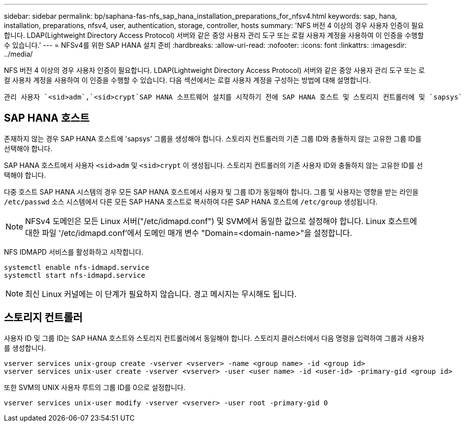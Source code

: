 ---
sidebar: sidebar 
permalink: bp/saphana-fas-nfs_sap_hana_installation_preparations_for_nfsv4.html 
keywords: sap, hana, installation, preparations, nfsv4, user, authentication, storage, controller, hosts 
summary: 'NFS 버전 4 이상의 경우 사용자 인증이 필요합니다. LDAP(Lightweight Directory Access Protocol) 서버와 같은 중앙 사용자 관리 도구 또는 로컬 사용자 계정을 사용하여 이 인증을 수행할 수 있습니다.' 
---
= NFSv4를 위한 SAP HANA 설치 준비
:hardbreaks:
:allow-uri-read: 
:nofooter: 
:icons: font
:linkattrs: 
:imagesdir: ../media/


[role="lead"]
NFS 버전 4 이상의 경우 사용자 인증이 필요합니다. LDAP(Lightweight Directory Access Protocol) 서버와 같은 중앙 사용자 관리 도구 또는 로컬 사용자 계정을 사용하여 이 인증을 수행할 수 있습니다. 다음 섹션에서는 로컬 사용자 계정을 구성하는 방법에 대해 설명합니다.

 관리 사용자 `<sid>adm`,`<sid>crypt`SAP HANA 소프트웨어 설치를 시작하기 전에 SAP HANA 호스트 및 스토리지 컨트롤러에 및 `sapsys` 그룹을 수동으로 생성해야 합니다.



== SAP HANA 호스트

존재하지 않는 경우 SAP HANA 호스트에 'sapsys' 그룹을 생성해야 합니다. 스토리지 컨트롤러의 기존 그룹 ID와 충돌하지 않는 고유한 그룹 ID를 선택해야 합니다.

SAP HANA 호스트에서 사용자 `<sid>adm` 및 `<sid>crypt` 이 생성됩니다. 스토리지 컨트롤러의 기존 사용자 ID와 충돌하지 않는 고유한 ID를 선택해야 합니다.

다중 호스트 SAP HANA 시스템의 경우 모든 SAP HANA 호스트에서 사용자 및 그룹 ID가 동일해야 합니다. 그룹 및 사용자는 영향을 받는 라인을 `/etc/passwd` 소스 시스템에서 다른 모든 SAP HANA 호스트로 복사하여 다른 SAP HANA 호스트에 `/etc/group` 생성됩니다.


NOTE: NFSv4 도메인은 모든 Linux 서버("/etc/idmapd.conf") 및 SVM에서 동일한 값으로 설정해야 합니다. Linux 호스트에 대한 파일 '/etc/idmapd.conf'에서 도메인 매개 변수 "Domain=<domain-name>"을 설정합니다.

NFS IDMAPD 서비스를 활성화하고 시작합니다.

....
systemctl enable nfs-idmapd.service
systemctl start nfs-idmapd.service
....

NOTE: 최신 Linux 커널에는 이 단계가 필요하지 않습니다. 경고 메시지는 무시해도 됩니다.



== 스토리지 컨트롤러

사용자 ID 및 그룹 ID는 SAP HANA 호스트와 스토리지 컨트롤러에서 동일해야 합니다. 스토리지 클러스터에서 다음 명령을 입력하여 그룹과 사용자를 생성합니다.

....
vserver services unix-group create -vserver <vserver> -name <group name> -id <group id>
vserver services unix-user create -vserver <vserver> -user <user name> -id <user-id> -primary-gid <group id>
....
또한 SVM의 UNIX 사용자 루트의 그룹 ID를 0으로 설정합니다.

....
vserver services unix-user modify -vserver <vserver> -user root -primary-gid 0
....